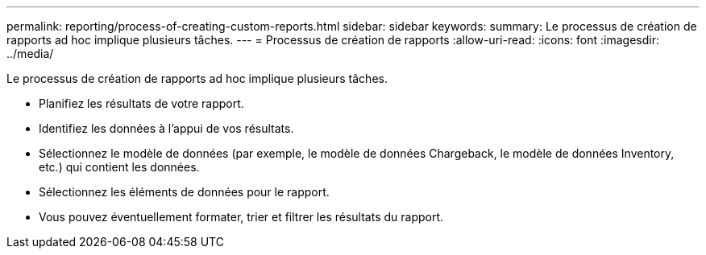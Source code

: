---
permalink: reporting/process-of-creating-custom-reports.html 
sidebar: sidebar 
keywords:  
summary: Le processus de création de rapports ad hoc implique plusieurs tâches. 
---
= Processus de création de rapports
:allow-uri-read: 
:icons: font
:imagesdir: ../media/


[role="lead"]
Le processus de création de rapports ad hoc implique plusieurs tâches.

* Planifiez les résultats de votre rapport.
* Identifiez les données à l'appui de vos résultats.
* Sélectionnez le modèle de données (par exemple, le modèle de données Chargeback, le modèle de données Inventory, etc.) qui contient les données.
* Sélectionnez les éléments de données pour le rapport.
* Vous pouvez éventuellement formater, trier et filtrer les résultats du rapport.

